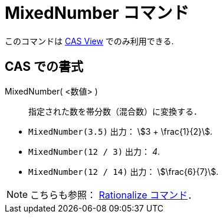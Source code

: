 = MixedNumber コマンド
:page-en: commands/MixedNumber
ifdef::env-github[:imagesdir: /ja/modules/ROOT/assets/images]

このコマンドは xref:/CASビュー.adoc[CAS View] でのみ利用できる.

== CAS での書式

MixedNumber( <数値> )::
  指定された数を帯分数（混合数）に変換する．

[EXAMPLE]
====

* `++MixedNumber(3.5)++` 出力： stem:[3 + \frac{1}{2}].
* `++MixedNumber(12 / 3)++` 出力： _4_.
* `++MixedNumber(12 / 14)++` 出力： stem:[\frac{6}{7}].

====

[NOTE]
====

こちらも参照： xref:/commands/Rationalize.adoc[Rationalize コマンド]．

====
